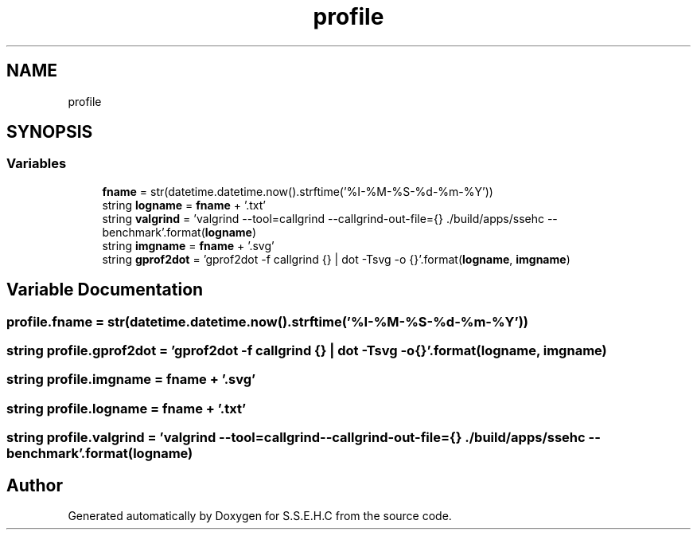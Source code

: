 .TH "profile" 3 "Fri Feb 19 2021" "S.S.E.H.C" \" -*- nroff -*-
.ad l
.nh
.SH NAME
profile
.SH SYNOPSIS
.br
.PP
.SS "Variables"

.in +1c
.ti -1c
.RI "\fBfname\fP = str(datetime\&.datetime\&.now()\&.strftime('%I\-%M\-%S\-%d\-%m\-%Y'))"
.br
.ti -1c
.RI "string \fBlogname\fP = \fBfname\fP + '\&.txt'"
.br
.ti -1c
.RI "string \fBvalgrind\fP = 'valgrind \-\-tool=callgrind \-\-callgrind\-out\-file={} \&./build/apps/ssehc \-\-benchmark'\&.format(\fBlogname\fP)"
.br
.ti -1c
.RI "string \fBimgname\fP = \fBfname\fP + '\&.svg'"
.br
.ti -1c
.RI "string \fBgprof2dot\fP = 'gprof2dot \-f callgrind {} | dot \-Tsvg \-o {}'\&.format(\fBlogname\fP, \fBimgname\fP)"
.br
.in -1c
.SH "Variable Documentation"
.PP 
.SS "profile\&.fname = str(datetime\&.datetime\&.now()\&.strftime('%I\-%M\-%S\-%d\-%m\-%Y'))"

.SS "string profile\&.gprof2dot = 'gprof2dot \-f callgrind {} | dot \-Tsvg \-o {}'\&.format(\fBlogname\fP, \fBimgname\fP)"

.SS "string profile\&.imgname = \fBfname\fP + '\&.svg'"

.SS "string profile\&.logname = \fBfname\fP + '\&.txt'"

.SS "string profile\&.valgrind = 'valgrind \-\-tool=callgrind \-\-callgrind\-out\-file={} \&./build/apps/ssehc \-\-benchmark'\&.format(\fBlogname\fP)"

.SH "Author"
.PP 
Generated automatically by Doxygen for S\&.S\&.E\&.H\&.C from the source code\&.
